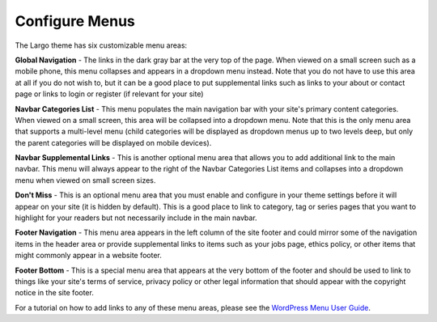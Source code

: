 Configure Menus
==============================

The Largo theme has six customizable menu areas:

**Global Navigation** - The links in the dark gray bar at the very top of the page. When viewed on a small screen such as a mobile phone, this menu collapses and appears in a dropdown menu instead. Note that you do not have to use this area at all if you do not wish to, but it can be a good place to put supplemental links such as links to your about or contact page or links to login or register (if relevant for your site)

**Navbar Categories List** - This menu populates the main navigation bar with your site's primary content categories. When viewed on a small screen, this area will be collapsed into a dropdown menu. Note that this is the only menu area that supports a multi-level menu (child categories will be displayed as dropdown menus up to two levels deep, but only the parent categories will be displayed on mobile devices).

**Navbar Supplemental Links** - This is another optional menu area that allows you to add additional link to the main navbar. This menu will always appear to the right of the Navbar Categories List items and collapses into a dropdown menu when viewed on small screen sizes.

**Don't Miss** - This is an optional menu area that you must enable and configure in your theme settings before it will appear on your site (it is hidden by default). This is a good place to link to category, tag or series pages that you want to highlight for your readers but not necessarily include in the main navbar.

**Footer Navigation** - This menu area appears in the left column of the site footer and could mirror some of the navigation items in the header area or provide supplemental links to items such as your jobs page, ethics policy, or other items that might commonly appear in a website footer.

**Footer Bottom** - This is a special menu area that appears at the very bottom of the footer and should be used to link to things like your site's terms of service, privacy policy or other legal information that should appear with the copyright notice in the site footer.

For a tutorial on how to add links to any of these menu areas, please see the `WordPress Menu User Guide <http://codex.wordpress.org/WordPress_Menu_User_Guide>`_.
